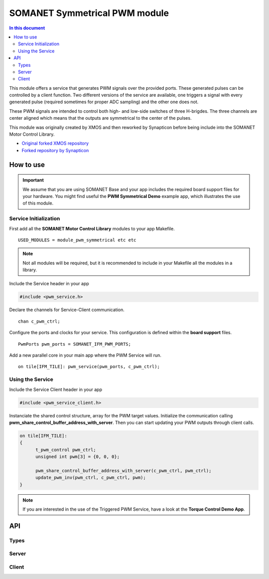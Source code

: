 ==============================
SOMANET Symmetrical PWM module
==============================

.. contents:: In this document
    :backlinks: none
    :depth: 3

This module offers a service that generates PWM signals over the provided ports. These generated pulses can be
controlled by a client function. Two different versions of the service are available, one triggers a signal with
every generated pulse (required sometimes for proper ADC sampling) and the other one does not. 

These PWM signals are intended to control both high- and low-side switches of three H-brigdes. 
The three channels are center aligned which means that the outputs are symmetrical to the center of the pulses.

This module was originally created by XMOS and then reworked by Synapticon before being include into the SOMANET Motor Control Library.

* `Original forked XMOS repository`_
* `Forked repository by Synapticon`_

How to use
==========

.. important:: We assume that you are using SOMANET Base and your app includes the required board support files for your hardware.
          You might find useful the **PWM Symmetrical Demo** example app, which illustrates the use of this module. 

Service Initialization
----------------------
First add all the **SOMANET Motor Control Library** modules to your app Makefile.

::

 USED_MODULES = module_pwm_symmetrical etc etc

.. note:: Not all modules will be required, but it is recommended to include in your Makefile all the modules in a library.


Include the Service header in your app

.. code-block:: C

 #include <pwm_service.h>

Declare the channels for Service-Client communication.

::

 chan c_pwm_ctrl;

Configure the ports and clocks for your service. This configuration is defined within the **board support** files.

::

 PwmPorts pwm_ports = SOMANET_IFM_PWM_PORTS;

Add a new parallel core in your main app where the PWM Service will run.

::

 on tile[IFM_TILE]: pwm_service(pwm_ports, c_pwm_ctrl);

Using the Service
-----------------

Include the Service Client header in your app

.. code-block:: C

 #include <pwm_service_client.h>

Instanciate the shared control structure, array for the PWM target values. 
Initialize the communication calling **pwm_share_control_buffer_address_with_server**.
Then you can start updating your PWM outputs through client calls. 

.. code-block:: C

  on tile[IFM_TILE]: 
  {
        t_pwm_control pwm_ctrl;
        unsigned int pwm[3] = {0, 0, 0};  

        pwm_share_control_buffer_address_with_server(c_pwm_ctrl, pwm_ctrl);
        update_pwm_inv(pwm_ctrl, c_pwm_ctrl, pwm);
  }



.. note:: If you are interested in the use of the Triggered PWM Service, have a look at the **Torque Control Demo App**.

API
===

Types
-----

.. doxygenstruct:: PwmPorts

Server
-----

.. doxygenfunction:: pwm_service
.. doxygenfunction:: pwm_triggered_service


Client
------

.. doxygenfunction:: pwm_share_control_buffer_address_with_server
.. doxygenfunction:: update_pwm_inv


.. _`Original forked XMOS repository`: https://github.com/xcore/sc_pwm/tree/53f275204764669c9d8ae10378453aa279a5bc47
.. _`Forked repository by Synapticon`: https://github.com/synapticon/sc_pwm/tree/30623702ab9b535e34113f41abb429d55edd26ec
